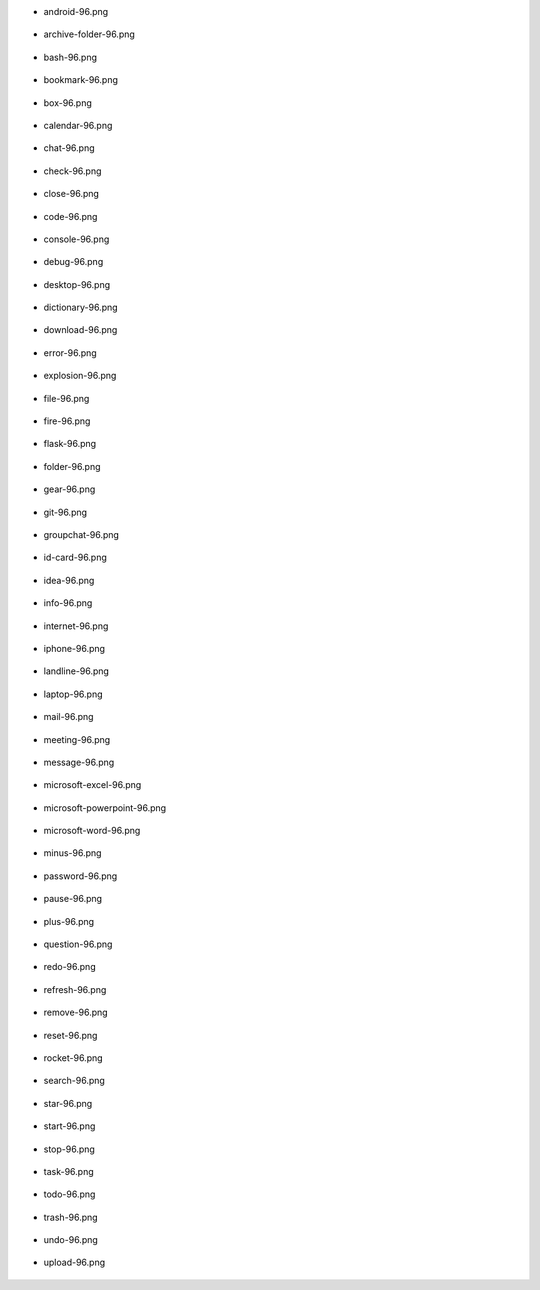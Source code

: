 - android-96.png

    .. image:: ./afwf/icons/android-96.png

- archive-folder-96.png

    .. image:: ./afwf/icons/archive-folder-96.png

- bash-96.png

    .. image:: ./afwf/icons/bash-96.png

- bookmark-96.png

    .. image:: ./afwf/icons/bookmark-96.png

- box-96.png

    .. image:: ./afwf/icons/box-96.png

- calendar-96.png

    .. image:: ./afwf/icons/calendar-96.png

- chat-96.png

    .. image:: ./afwf/icons/chat-96.png

- check-96.png

    .. image:: ./afwf/icons/check-96.png

- close-96.png

    .. image:: ./afwf/icons/close-96.png

- code-96.png

    .. image:: ./afwf/icons/code-96.png

- console-96.png

    .. image:: ./afwf/icons/console-96.png

- debug-96.png

    .. image:: ./afwf/icons/debug-96.png

- desktop-96.png

    .. image:: ./afwf/icons/desktop-96.png

- dictionary-96.png

    .. image:: ./afwf/icons/dictionary-96.png

- download-96.png

    .. image:: ./afwf/icons/download-96.png

- error-96.png

    .. image:: ./afwf/icons/error-96.png

- explosion-96.png

    .. image:: ./afwf/icons/explosion-96.png

- file-96.png

    .. image:: ./afwf/icons/file-96.png

- fire-96.png

    .. image:: ./afwf/icons/fire-96.png

- flask-96.png

    .. image:: ./afwf/icons/flask-96.png

- folder-96.png

    .. image:: ./afwf/icons/folder-96.png

- gear-96.png

    .. image:: ./afwf/icons/gear-96.png

- git-96.png

    .. image:: ./afwf/icons/git-96.png

- groupchat-96.png

    .. image:: ./afwf/icons/groupchat-96.png

- id-card-96.png

    .. image:: ./afwf/icons/id-card-96.png

- idea-96.png

    .. image:: ./afwf/icons/idea-96.png

- info-96.png

    .. image:: ./afwf/icons/info-96.png

- internet-96.png

    .. image:: ./afwf/icons/internet-96.png

- iphone-96.png

    .. image:: ./afwf/icons/iphone-96.png

- landline-96.png

    .. image:: ./afwf/icons/landline-96.png

- laptop-96.png

    .. image:: ./afwf/icons/laptop-96.png

- mail-96.png

    .. image:: ./afwf/icons/mail-96.png

- meeting-96.png

    .. image:: ./afwf/icons/meeting-96.png

- message-96.png

    .. image:: ./afwf/icons/message-96.png

- microsoft-excel-96.png

    .. image:: ./afwf/icons/microsoft-excel-96.png

- microsoft-powerpoint-96.png

    .. image:: ./afwf/icons/microsoft-powerpoint-96.png

- microsoft-word-96.png

    .. image:: ./afwf/icons/microsoft-word-96.png

- minus-96.png

    .. image:: ./afwf/icons/minus-96.png

- password-96.png

    .. image:: ./afwf/icons/password-96.png

- pause-96.png

    .. image:: ./afwf/icons/pause-96.png

- plus-96.png

    .. image:: ./afwf/icons/plus-96.png

- question-96.png

    .. image:: ./afwf/icons/question-96.png

- redo-96.png

    .. image:: ./afwf/icons/redo-96.png

- refresh-96.png

    .. image:: ./afwf/icons/refresh-96.png

- remove-96.png

    .. image:: ./afwf/icons/remove-96.png

- reset-96.png

    .. image:: ./afwf/icons/reset-96.png

- rocket-96.png

    .. image:: ./afwf/icons/rocket-96.png

- search-96.png

    .. image:: ./afwf/icons/search-96.png

- star-96.png

    .. image:: ./afwf/icons/star-96.png

- start-96.png

    .. image:: ./afwf/icons/start-96.png

- stop-96.png

    .. image:: ./afwf/icons/stop-96.png

- task-96.png

    .. image:: ./afwf/icons/task-96.png

- todo-96.png

    .. image:: ./afwf/icons/todo-96.png

- trash-96.png

    .. image:: ./afwf/icons/trash-96.png

- undo-96.png

    .. image:: ./afwf/icons/undo-96.png

- upload-96.png

    .. image:: ./afwf/icons/upload-96.png


